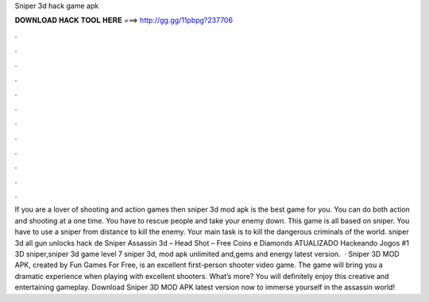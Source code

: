 Sniper 3d hack game apk

𝐃𝐎𝐖𝐍𝐋𝐎𝐀𝐃 𝐇𝐀𝐂𝐊 𝐓𝐎𝐎𝐋 𝐇𝐄𝐑𝐄 ===> http://gg.gg/11pbpg?237706

.

.

.

.

.

.

.

.

.

.

.

.

If you are a lover of shooting and action games then sniper 3d mod apk is the best game for you. You can do both action and shooting at a one time. You have to rescue people and take your enemy down. This game is all based on sniper. You have to use a sniper from distance to kill the enemy. Your main task is to kill the dangerous criminals of the world. sniper 3d all gun unlocks hack de Sniper Assassin 3d – Head Shot – Free Coins e Diamonds ATUALIZADO Hackeando Jogos #1 3D sniper,sniper 3d game level 7 sniper 3d, mod apk unlimited and,gems and energy latest version.  · Sniper 3D MOD APK, created by Fun Games For Free, is an excellent first-person shooter video game. The game will bring you a dramatic experience when playing with excellent shooters. What’s more? You will definitely enjoy this creative and entertaining gameplay. Download Sniper 3D MOD APK latest version now to immerse yourself in the assassin world!